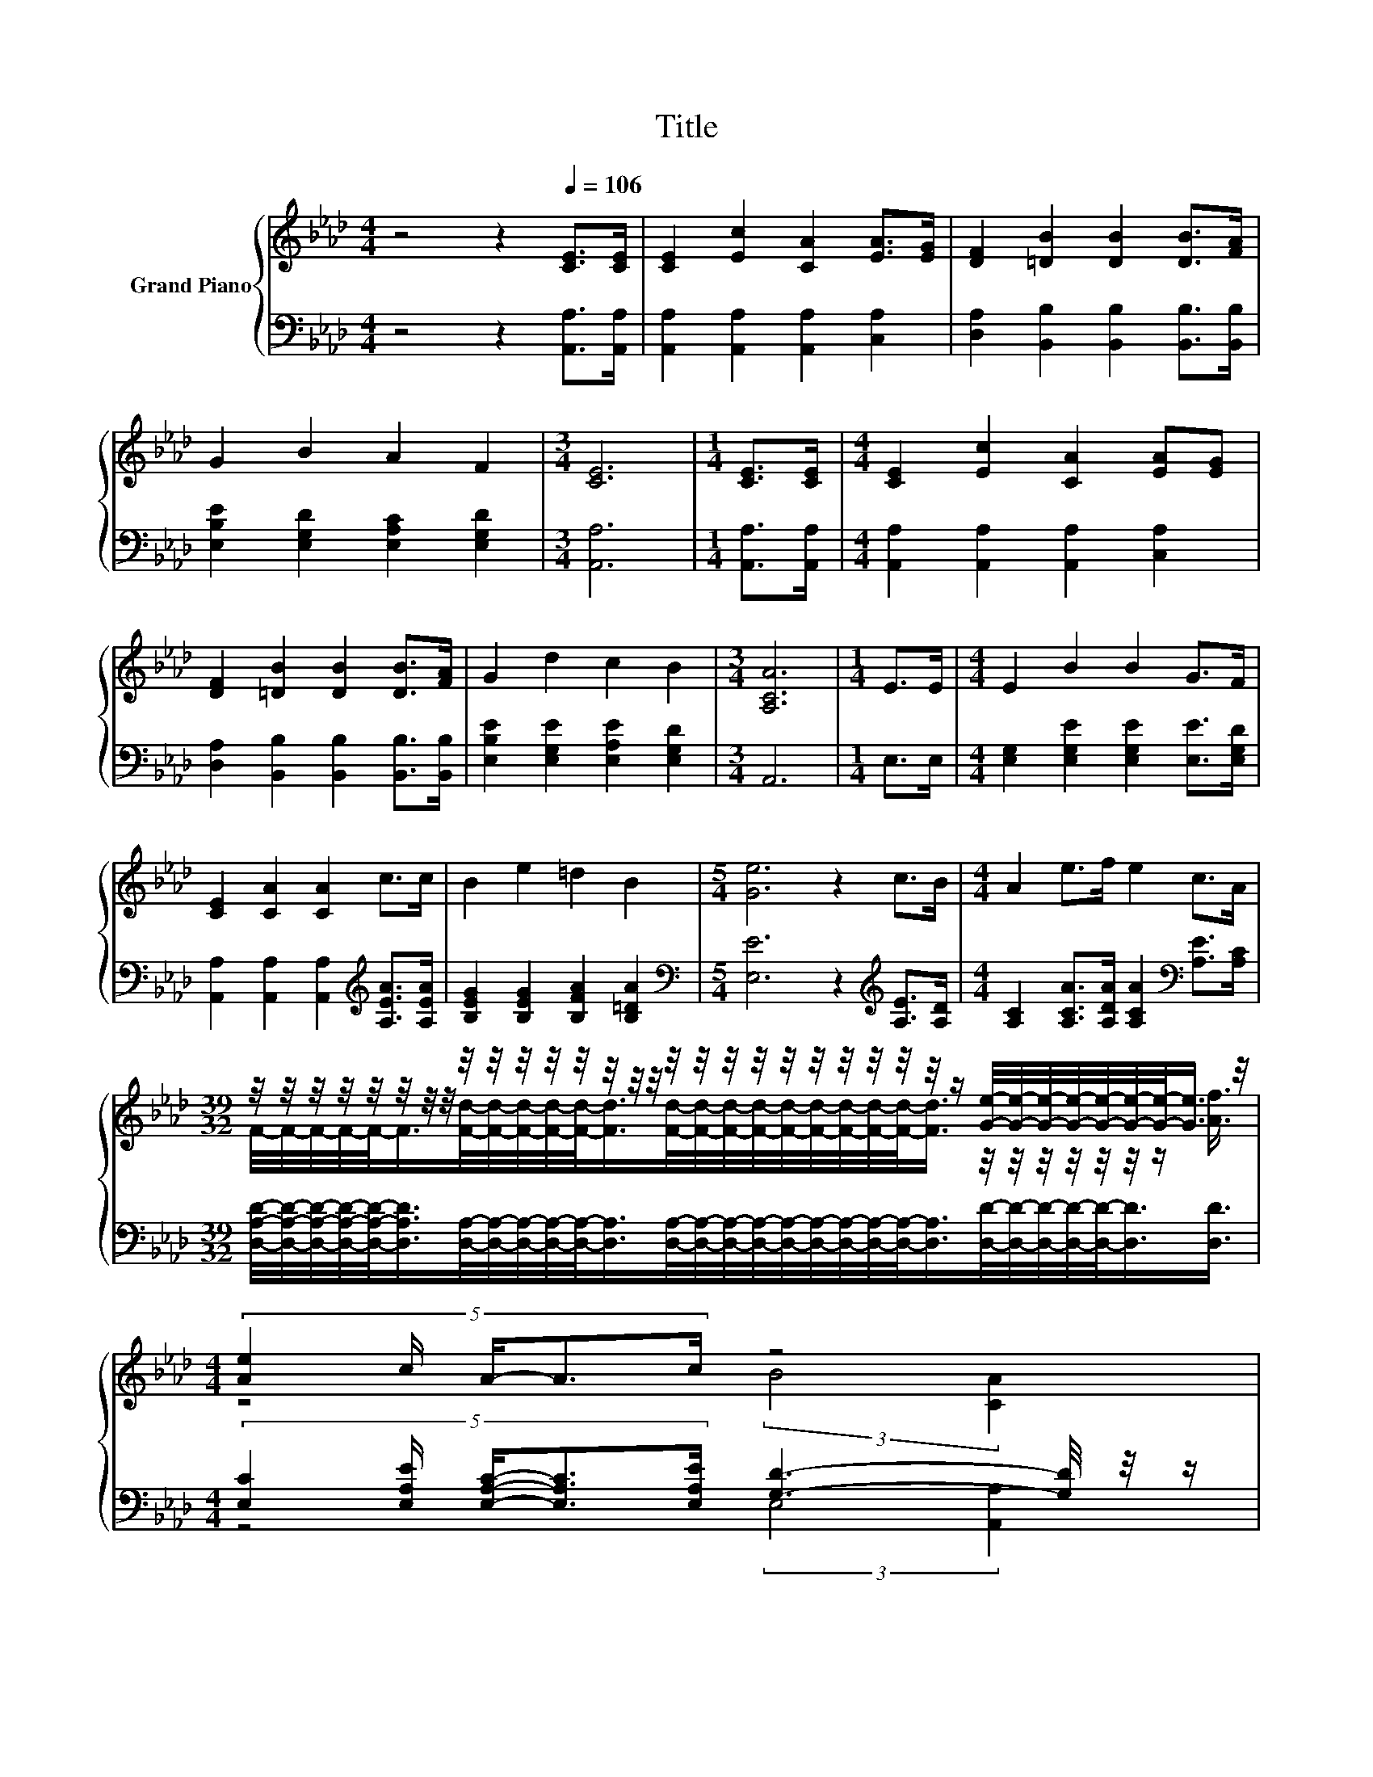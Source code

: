 X:1
T:Title
%%score { ( 1 3 ) | ( 2 4 ) }
L:1/8
M:4/4
K:Ab
V:1 treble nm="Grand Piano"
V:3 treble 
V:2 bass 
V:4 bass 
V:1
 z4 z2[Q:1/4=106] [CE]>[CE] | [CE]2 [Ec]2 [CA]2 [EA]>[EG] | [DF]2 [=DB]2 [DB]2 [DB]>[FA] | %3
 G2 B2 A2 F2 |[M:3/4] [CE]6 |[M:1/4] [CE]>[CE] |[M:4/4] [CE]2 [Ec]2 [CA]2 [EA][EG] | %7
 [DF]2 [=DB]2 [DB]2 [DB]>[FA] | G2 d2 c2 B2 |[M:3/4] [A,CA]6 |[M:1/4] E>E |[M:4/4] E2 B2 B2 G>F | %12
 [CE]2 [CA]2 [CA]2 c>c | B2 e2 =d2 B2 |[M:5/4] [Ge]6 z2 c>B |[M:4/4] A2 e>f e2 c>A | %16
[M:39/32] z/4 z/4 z/4 z/4 z/4 z/4 z/4 z/4 z/4 z/4 z/4 z/4 z/4 z/4 z/4 z/4 z/4 z/4 z/4 z/4 z/4 z/4 z/4 z/4 z/4 z/4 z/ [Ge]/4-[Ge]/4-[Ge]/4-[Ge]/4-[Ge]/4-[Ge]/4-[Ge]/-<[Ge]/ z/4 | %17
[M:4/4] (5:4:5[Ae]2 c/ A/-A3/2c/ z4[Q:1/4=104][Q:1/4=103][Q:1/4=101][Q:1/4=100][Q:1/4=98][Q:1/4=97][Q:1/4=95][Q:1/4=94][Q:1/4=92][Q:1/4=90][Q:1/4=89][Q:1/4=87][Q:1/4=86][Q:1/4=84][Q:1/4=83][Q:1/4=81] | %18
[M:3/4] [CA]6 |] %19
V:2
 z4 z2 [A,,A,]>[A,,A,] | [A,,A,]2 [A,,A,]2 [A,,A,]2 [C,A,]2 | %2
 [D,A,]2 [B,,B,]2 [B,,B,]2 [B,,B,]>[B,,B,] | [E,B,E]2 [E,G,D]2 [E,A,C]2 [E,G,D]2 | %4
[M:3/4] [A,,A,]6 |[M:1/4] [A,,A,]>[A,,A,] |[M:4/4] [A,,A,]2 [A,,A,]2 [A,,A,]2 [C,A,]2 | %7
 [D,A,]2 [B,,B,]2 [B,,B,]2 [B,,B,]>[B,,B,] | [E,B,E]2 [E,G,E]2 [E,A,E]2 [E,G,D]2 |[M:3/4] A,,6 | %10
[M:1/4] E,>E, |[M:4/4] [E,G,]2 [E,G,E]2 [E,G,E]2 [E,E]>[E,G,D] | %12
 [A,,A,]2 [A,,A,]2 [A,,A,]2[K:treble] [A,EA]>[A,EA] | [B,EG]2 [B,EG]2 [B,FA]2 [B,=DA]2 | %14
[M:5/4][K:bass] [E,E]6 z2[K:treble] [A,E]>[A,D] | %15
[M:4/4] [A,C]2 [A,CA]>[A,DA] [A,CA]2[K:bass] [A,E]>[A,C] | %16
[M:39/32] [D,A,D]/4-[D,A,D]/4-[D,A,D]/4-[D,A,D]/4-[D,A,D]/-<[D,A,D]/[D,A,]/4-[D,A,]/4-[D,A,]/4-[D,A,]/4-[D,A,]/-<[D,A,]/[D,A,]/4-[D,A,]/4-[D,A,]/4-[D,A,]/4-[D,A,]/4-[D,A,]/4-[D,A,]/4-[D,A,]/4-[D,A,]/-<[D,A,]/[D,D]/4-[D,D]/4-[D,D]/4-[D,D]/4-[D,D]/-<[D,D]/[D,D]3/4 | %17
[M:4/4] (5:4:5[E,C]2 [E,A,E]/ [E,A,C]/-[E,A,C]3/2[E,A,E]/ [G,D]3- [G,D]/4 z/4 z/ | %18
[M:3/4] [A,,A,]6 |] %19
V:3
 x8 | x8 | x8 | x8 |[M:3/4] x6 |[M:1/4] x2 |[M:4/4] x8 | x8 | x8 |[M:3/4] x6 |[M:1/4] x2 | %11
[M:4/4] x8 | x8 | x8 |[M:5/4] x10 |[M:4/4] x8 | %16
[M:39/32] F/4-F/4-F/4-F/4-F/-<F/[Fd]/4-[Fd]/4-[Fd]/4-[Fd]/4-[Fd]/-<[Fd]/[Fd]/4-[Fd]/4-[Fd]/4-[Fd]/4-[Fd]/4-[Fd]/4-[Fd]/4-[Fd]/4-[Fd]/-<[Fd]/ z/4 z/4 z/4 z/4 z/4 z/4 z/ [Af]3/4 | %17
[M:4/4] z4 (3:2:2B4 [CA]2 |[M:3/4] x6 |] %19
V:4
 x8 | x8 | x8 | x8 |[M:3/4] x6 |[M:1/4] x2 |[M:4/4] x8 | x8 | x8 |[M:3/4] x6 |[M:1/4] x2 | %11
[M:4/4] x8 | x6[K:treble] x2 | x8 |[M:5/4][K:bass] x8[K:treble] x2 |[M:4/4] x6[K:bass] x2 | %16
[M:39/32] x39/4 |[M:4/4] z4 (3:2:2E,4 [A,,A,]2 |[M:3/4] x6 |] %19

